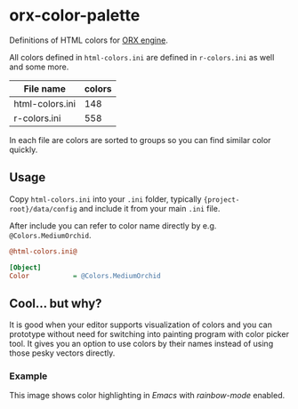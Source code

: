 * orx-color-palette

Definitions of HTML colors for [[https://orx-project.org/][ORX engine]].

All colors defined in ~html-colors.ini~ are defined in ~r-colors.ini~ as well and some more.


| File name       | colors |
|-----------------+--------|
| html-colors.ini |    148 |
| r-colors.ini    |    558 |

In each file are colors are sorted to groups so you can find similar color quickly.

[[file:./docs/html-colors.png]]




** Usage
Copy ~html-colors.ini~ into your ~.ini~ folder, typically ~{project-root}/data/config~ and include it from your main ~.ini~ file.

After include you can refer to color name directly by e.g. ~@Colors.MediumOrchid~.

 #+BEGIN_SRC ini
@html-colors.ini@

[Object]
Color           = @Colors.MediumOrchid
 #+END_SRC




** Cool... but why?
It is good when your editor supports visualization of colors and you can prototype without need for switching into painting program with color picker tool.
It gives you an option to use colors by their names instead of using those pesky vectors directly.


*** Example
This image shows color highlighting in  /Emacs/ with /rainbow-mode/ enabled.

[[file:./docs/emacs.png]]
